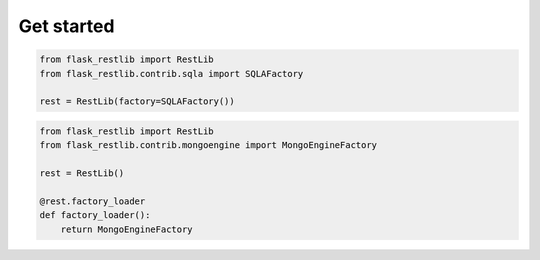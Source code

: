 .. _getstarted:


Get started
===========

.. code-block:: python

    from flask_restlib import RestLib
    from flask_restlib.contrib.sqla import SQLAFactory

    rest = RestLib(factory=SQLAFactory())


.. code-block:: python

    from flask_restlib import RestLib
    from flask_restlib.contrib.mongoengine import MongoEngineFactory

    rest = RestLib()

    @rest.factory_loader
    def factory_loader():
        return MongoEngineFactory
